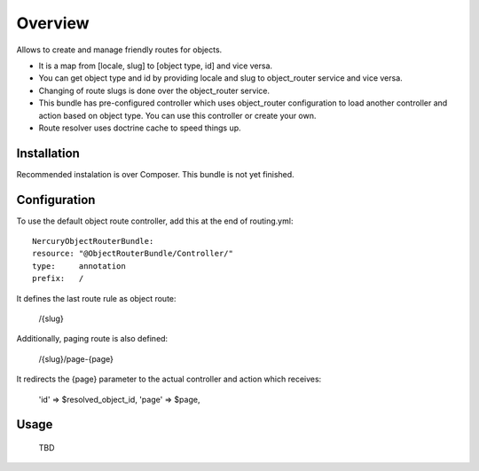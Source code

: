 ========
Overview
========

Allows to create and manage friendly routes for objects.

-   It is a map from [locale, slug] to [object type, id] and vice versa.
-   You can get object type and id by providing locale and slug to object_router 
    service and vice versa.
-   Changing of route slugs is done over the object_router service.
-   This bundle has pre-configured controller which uses object_router 
    configuration to load another controller and action based on object type.
    You can use this controller or create your own.
-   Route resolver uses doctrine cache to speed things up.

Installation
------------

Recommended instalation is over Composer.
This bundle is not yet finished.

Configuration
-------------

To use the default object route controller, add this at the end of routing.yml::

    NercuryObjectRouterBundle:
    resource: "@ObjectRouterBundle/Controller/"
    type:     annotation
    prefix:   /

It defines the last route rule as object route:
    
    /{slug}

Additionally, paging route is also defined:

    /{slug}/page-{page}

It redirects the {page} parameter to the actual controller and action which receives:
    
    'id'  => $resolved_object_id,
    'page' => $page,

Usage
-----

    TBD